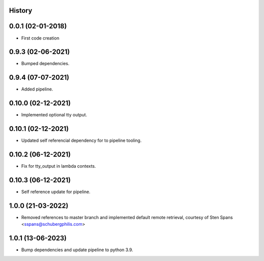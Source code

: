 .. :changelog:

History
-------

0.0.1 (02-01-2018)
---------------------

* First code creation


0.9.3 (02-06-2021)
------------------

* Bumped dependencies.


0.9.4 (07-07-2021)
------------------

* Added pipeline.


0.10.0 (02-12-2021)
-------------------

* Implemented optional tty output.


0.10.1 (02-12-2021)
-------------------

* Updated self referencial dependency for to pipeline tooling.


0.10.2 (06-12-2021)
-------------------

* Fix for tty_output in lambda contexts.


0.10.3 (06-12-2021)
-------------------

* Self reference update for pipeline.


1.0.0 (21-03-2022)
------------------

* Removed references to master branch and implemented default remote retrieval, courtesy of Sten Spans <sspans@schubergphilis.com>


1.0.1 (13-06-2023)
------------------

* Bump dependencies and update pipeline to python 3.9.
